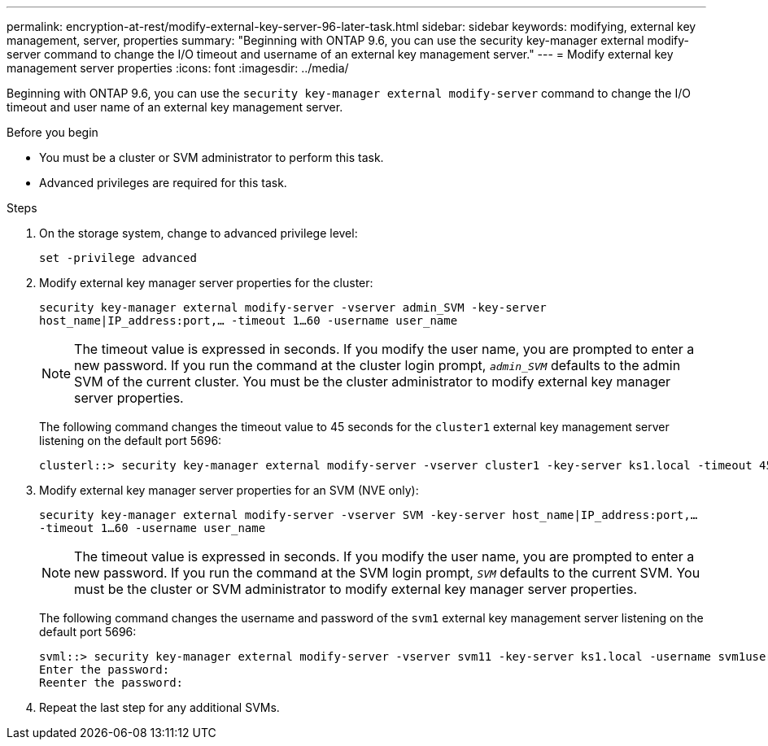---
permalink: encryption-at-rest/modify-external-key-server-96-later-task.html
sidebar: sidebar
keywords: modifying, external key management, server, properties
summary: "Beginning with ONTAP 9.6, you can use the security key-manager external modify-server command to change the I/O timeout and username of an external key management server."
---
= Modify external key management server properties
:icons: font
:imagesdir: ../media/

[.lead]
Beginning with ONTAP 9.6, you can use the `security key-manager external modify-server` command to change the I/O timeout and user name of an external key management server.

.Before you begin

* You must be a cluster or SVM administrator to perform this task.
* Advanced privileges are required for this task.

.Steps

. On the storage system, change to advanced privilege level:
+
`set -privilege advanced`
. Modify external key manager server properties for the cluster:
+
`security key-manager external modify-server -vserver admin_SVM -key-server host_name|IP_address:port,... -timeout 1...60 -username user_name`
+
[NOTE]
====
The timeout value is expressed in seconds. If you modify the user name, you are prompted to enter a new password.    If you run the command at the cluster login prompt, `_admin_SVM_` defaults to the admin SVM of the current cluster. You must be the cluster administrator to modify external key manager server properties.
====
+
The following command changes the timeout value to 45 seconds for the `cluster1` external key management server listening on the default port 5696:
+
----
clusterl::> security key-manager external modify-server -vserver cluster1 -key-server ks1.local -timeout 45
----

. Modify external key manager server properties for an SVM (NVE only):
+
`security key-manager external modify-server -vserver SVM -key-server host_name|IP_address:port,... -timeout 1...60 -username user_name`
+
[NOTE]
====
The timeout value is expressed in seconds. If you modify the user name, you are prompted to enter a new password.    If you run the command at the SVM login prompt, `_SVM_` defaults to the current SVM. You must be the cluster or SVM administrator to modify external key manager server properties.
====
+
The following command changes the username and password of the `svm1` external key management server listening on the default port 5696:
+
----
svml::> security key-manager external modify-server -vserver svm11 -key-server ks1.local -username svm1user
Enter the password:
Reenter the password:
----

. Repeat the last step for any additional SVMs.
